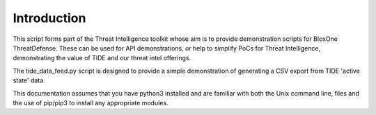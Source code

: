 ============
Introduction
============

This script forms part of the Threat Intelligence toolkit whose aim is to 
provide demonstration scripts for BloxOne ThreatDefense. These can be used
for API demonstrations, or help to simplify PoCs for Threat Intelligence, 
demonstrating the value of TIDE and our threat intel offerings.

The tide_data_feed.py script is designed to provide a simple demonstration of
generating a CSV export from TIDE 'active state' data.

This documentation assumes that you have python3 installed and are familiar with 
both the Unix command line, files and the use of pip/pip3 to install any 
appropriate modules.


